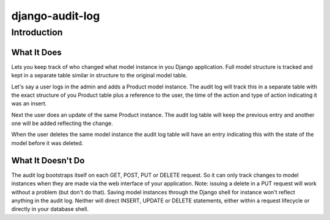 ============================
django-audit-log
============================

Introduction
============================

What It Does
----------------------------

Lets you keep track of who changed what
model instance in you Django application. Full
model structure is tracked and kept in a separate
table similar in structure to the original model table.

Let's say a user logs in the admin and adds a Product model instance.
The audit log will track this in a separate table with the exact structure of you
Product table plus a reference to the user, the time of the action and type of action
indicating it was an insert.

Next the user does an update of the same Product instance. The audit log table
will keep the previous entry and another one will be added reflecting the change.

When the user deletes the same model instance the audit log table will have an entry
indicating this with the state of the model before it was deleted.

	

What It Doesn't Do
----------------------------

The audit log bootstraps itself on each GET, POST, PUT or DELETE request. So it
can only track changes to model instances when they are
made via the web interface of your application. Note: issuing a delete in a PUT
request will work without a problem (but don't do that). Saving
model instances through the Django shell for instance won't
reflect anything in the audit log. Neither will  direct INSERT, UPDATE or DELETE
statements, either within a request lifecycle or directly in your database shell.

